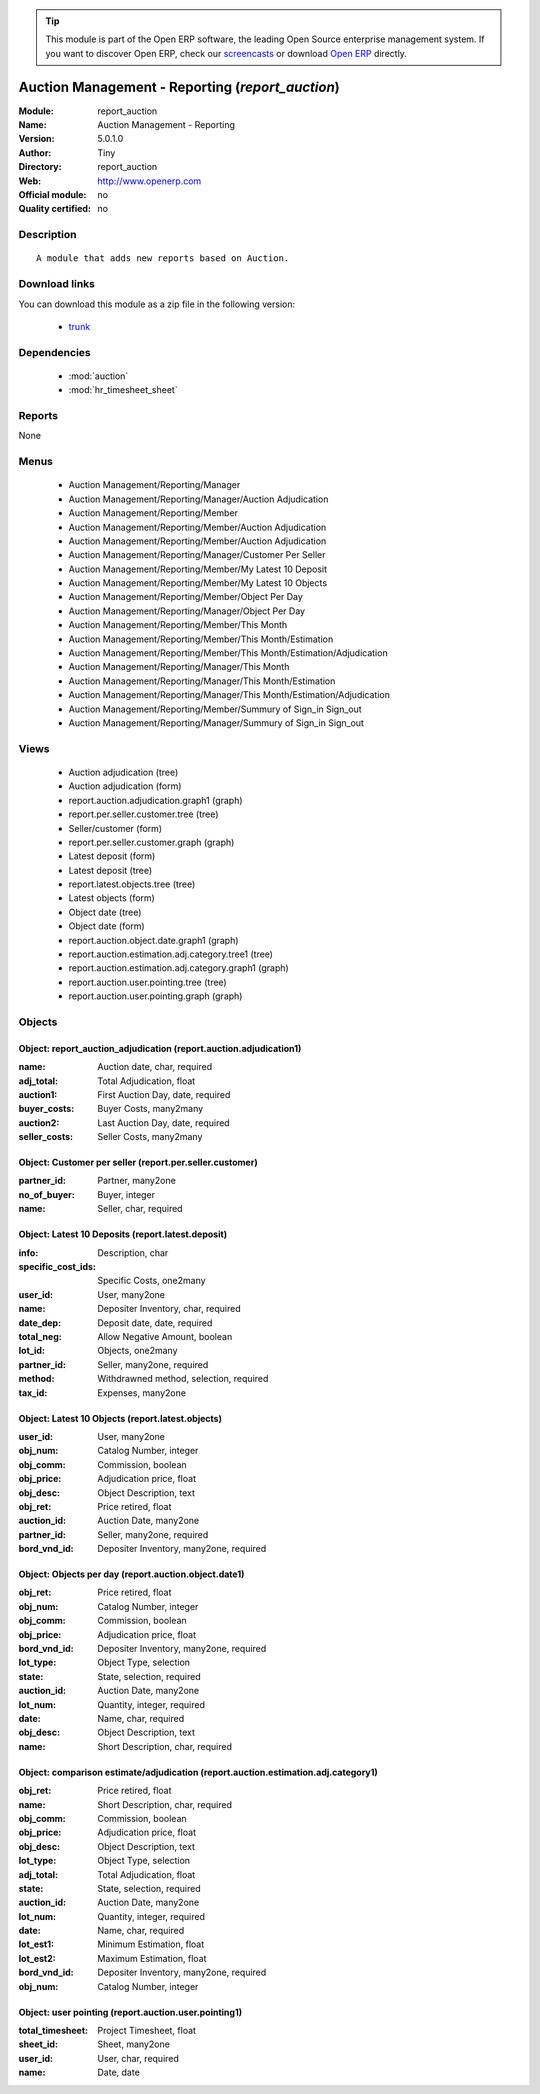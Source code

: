 
.. module:: report_auction
    :synopsis: Auction Management - Reporting 
    :noindex:
.. 

.. raw:: html

      <br />
    <link rel="stylesheet" href="../_static/hide_objects_in_sidebar.css" type="text/css" />

.. tip:: This module is part of the Open ERP software, the leading Open Source 
  enterprise management system. If you want to discover Open ERP, check our 
  `screencasts <href="http://openerp.tv>`_ or download 
  `Open ERP <href="http://openerp.com>`_ directly.

.. raw:: html

    <div class="js-kit-rating" title="" permalink="" standalone="yes" path="/report_auction"></div>
    <script src="http://js-kit.com/ratings.js"></script>

Auction Management - Reporting (*report_auction*)
=================================================
:Module: report_auction
:Name: Auction Management - Reporting
:Version: 5.0.1.0
:Author: Tiny
:Directory: report_auction
:Web: http://www.openerp.com
:Official module: no
:Quality certified: no

Description
-----------

::

  A module that adds new reports based on Auction.

Download links
--------------

You can download this module as a zip file in the following version:

  * `trunk </download/modules/trunk/report_auction.zip>`_


Dependencies
------------

 * :mod:`auction`
 * :mod:`hr_timesheet_sheet`

Reports
-------

None


Menus
-------

 * Auction Management/Reporting/Manager
 * Auction Management/Reporting/Manager/Auction Adjudication
 * Auction Management/Reporting/Member
 * Auction Management/Reporting/Member/Auction Adjudication
 * Auction Management/Reporting/Member/Auction Adjudication
 * Auction Management/Reporting/Manager/Customer Per Seller
 * Auction Management/Reporting/Member/My Latest 10 Deposit
 * Auction Management/Reporting/Member/My Latest 10 Objects
 * Auction Management/Reporting/Member/Object Per Day
 * Auction Management/Reporting/Manager/Object Per Day
 * Auction Management/Reporting/Member/This Month
 * Auction Management/Reporting/Member/This Month/Estimation
 * Auction Management/Reporting/Member/This Month/Estimation/Adjudication
 * Auction Management/Reporting/Manager/This Month
 * Auction Management/Reporting/Manager/This Month/Estimation
 * Auction Management/Reporting/Manager/This Month/Estimation/Adjudication
 * Auction Management/Reporting/Member/Summury of Sign_in Sign_out
 * Auction Management/Reporting/Manager/Summury of Sign_in Sign_out

Views
-----

 * Auction adjudication (tree)
 * Auction adjudication (form)
 * report.auction.adjudication.graph1 (graph)
 * report.per.seller.customer.tree (tree)
 * Seller/customer (form)
 * report.per.seller.customer.graph (graph)
 * Latest deposit  (form)
 * Latest deposit (tree)
 * report.latest.objects.tree (tree)
 * Latest objects (form)
 * Object date (tree)
 * Object date (form)
 * report.auction.object.date.graph1 (graph)
 * report.auction.estimation.adj.category.tree1 (tree)
 * report.auction.estimation.adj.category.graph1 (graph)
 * report.auction.user.pointing.tree (tree)
 * report.auction.user.pointing.graph (graph)


Objects
-------

Object: report_auction_adjudication (report.auction.adjudication1)
##################################################################



:name: Auction date, char, required





:adj_total: Total Adjudication, float





:auction1: First Auction Day, date, required





:buyer_costs: Buyer Costs, many2many





:auction2: Last Auction Day, date, required





:seller_costs: Seller Costs, many2many




Object: Customer per seller (report.per.seller.customer)
########################################################



:partner_id: Partner, many2one





:no_of_buyer: Buyer, integer





:name: Seller, char, required




Object: Latest 10 Deposits (report.latest.deposit)
##################################################



:info: Description, char





:specific_cost_ids: Specific Costs, one2many





:user_id: User, many2one





:name: Depositer Inventory, char, required





:date_dep: Deposit date, date, required





:total_neg: Allow Negative Amount, boolean





:lot_id: Objects, one2many





:partner_id: Seller, many2one, required





:method: Withdrawned method, selection, required





:tax_id: Expenses, many2one




Object: Latest 10 Objects (report.latest.objects)
#################################################



:user_id: User, many2one





:obj_num: Catalog Number, integer





:obj_comm: Commission, boolean





:obj_price: Adjudication price, float





:obj_desc: Object Description, text





:obj_ret: Price retired, float





:auction_id: Auction Date, many2one





:partner_id: Seller, many2one, required





:bord_vnd_id: Depositer Inventory, many2one, required




Object: Objects per day (report.auction.object.date1)
#####################################################



:obj_ret: Price retired, float





:obj_num: Catalog Number, integer





:obj_comm: Commission, boolean





:obj_price: Adjudication price, float





:bord_vnd_id: Depositer Inventory, many2one, required





:lot_type: Object Type, selection





:state: State, selection, required





:auction_id: Auction Date, many2one





:lot_num: Quantity, integer, required





:date: Name, char, required





:obj_desc: Object Description, text





:name: Short Description, char, required




Object: comparison estimate/adjudication  (report.auction.estimation.adj.category1)
###################################################################################



:obj_ret: Price retired, float





:name: Short Description, char, required





:obj_comm: Commission, boolean





:obj_price: Adjudication price, float





:obj_desc: Object Description, text





:lot_type: Object Type, selection





:adj_total: Total Adjudication, float





:state: State, selection, required





:auction_id: Auction Date, many2one





:lot_num: Quantity, integer, required





:date: Name, char, required





:lot_est1: Minimum Estimation, float





:lot_est2: Maximum Estimation, float





:bord_vnd_id: Depositer Inventory, many2one, required





:obj_num: Catalog Number, integer




Object: user pointing  (report.auction.user.pointing1)
######################################################



:total_timesheet: Project Timesheet, float





:sheet_id: Sheet, many2one





:user_id: User, char, required





:name: Date, date


